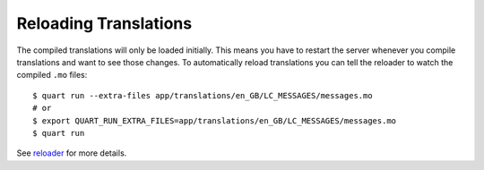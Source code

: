 .. _reloading:

=======================
Reloading Translations
=======================

The compiled translations will only be loaded initially. This means you have
to restart the server whenever you compile translations and want to see
those changes. To automatically reload translations you can tell the reloader
to watch the compiled ``.mo`` files::

    $ quart run --extra-files app/translations/en_GB/LC_MESSAGES/messages.mo
    # or
    $ export QUART_RUN_EXTRA_FILES=app/translations/en_GB/LC_MESSAGES/messages.mo
    $ quart run

See `reloader`_ for more details.

.. _reloader: https://flask.palletsprojects.com/en/3.0.x/cli/#watch-and-ignore-files-with-the-reloader
